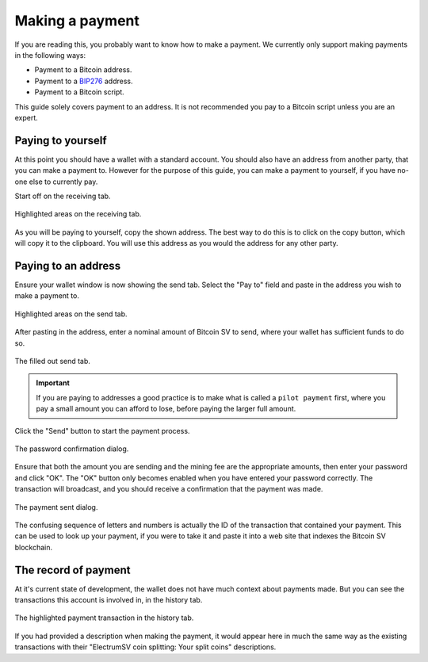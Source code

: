 Making a payment
================

If you are reading this, you probably want to know how to make a payment. We currently only support
making payments in the following ways:

- Payment to a Bitcoin address.
- Payment to a
  `BIP276 <https://github.com/moneybutton/bips/blob/master/bip-0276.mediawiki>`_ address.
- Payment to a Bitcoin script.

This guide solely covers payment to an address. It is not recommended you pay to a Bitcoin script
unless you are an expert.

Paying to yourself
------------------

At this point you should have a wallet with a standard account. You should also have an address
from another party, that you can make a payment to. However for the purpose of this guide, you
can make a payment to yourself, if you have no-one else to currently pay.

Start off on the receiving tab.

.. figure:: images/making-a-payment-01-receiving-tab.png
   :alt: Highlighted areas on the receiving tab.
   :align: center
   :width: 80%

   Highlighted areas on the receiving tab.

As you will be paying to yourself, copy the shown address. The best way to do this is to click on
the copy button, which will copy it to the clipboard. You will use this address as you would the
address for any other party.

Paying to an address
--------------------

Ensure your wallet window is now showing the send tab. Select the "Pay to" field and paste in
the address you wish to make a payment to.

.. figure:: images/making-a-payment-02-send-tab-paste.png
   :alt: Highlighted areas on the send tab.
   :align: center
   :width: 80%

   Highlighted areas on the send tab.

After pasting in the address, enter a nominal amount of Bitcoin SV to send, where your wallet
has sufficient funds to do so.

.. figure:: images/making-a-payment-03-send-tab-filled-out.png
   :alt: The filled out send tab.
   :align: center
   :width: 80%

   The filled out send tab.

.. important::
   If you are paying to addresses a good practice is to make what is called a ``pilot payment``
   first, where you pay a small amount you can afford to lose, before paying the larger full
   amount.

Click the "Send" button to start the payment process.

.. figure:: images/making-a-payment-04-password-confirmation-dialog.png
   :alt: The password confirmation dialog.
   :align: center

   The password confirmation dialog.

Ensure that both the amount you are sending and the mining fee are the appropriate amounts, then
enter your password and click "OK". The "OK" button only becomes enabled when you have entered
your password correctly. The transaction will broadcast, and you should receive a confirmation
that the payment was made.

.. figure:: images/making-a-payment-05-payment-sent-dialog.png
   :alt: The payment sent dialog.
   :align: center

   The payment sent dialog.

The confusing sequence of letters and numbers is actually the ID of the transaction that contained
your payment. This can be used to look up your payment, if you were to take it and paste it into
a web site that indexes the Bitcoin SV blockchain.

The record of payment
---------------------

At it's current state of development, the wallet does not have much context about payments made.
But you can see the transactions this account is involved in, in the history tab.

.. figure:: images/making-a-payment-06-history-tab.png
   :alt: The highlighted payment transaction in the history tab.
   :align: center
   :width: 80%

   The highlighted payment transaction in the history tab.

If you had provided a description when making the payment, it would appear here in much the same
way as the existing transactions with their "ElectrumSV coin splitting: Your split coins"
descriptions.